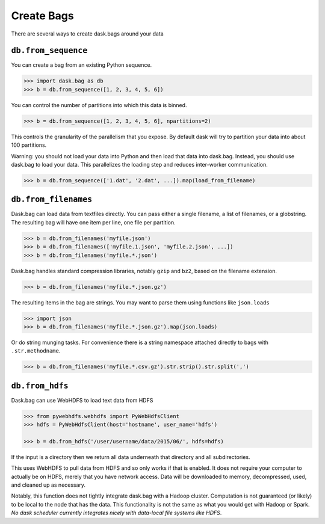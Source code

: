 Create Bags
===========

There are several ways to create dask.bags around your data


``db.from_sequence``
--------------------

You can create a bag from an existing Python sequence.

.. code-block:: python

   >>> import dask.bag as db
   >>> b = db.from_sequence([1, 2, 3, 4, 5, 6])

You can control the number of partitions into which this data is binned.

.. code-block:: python

   >>> b = db.from_sequence([1, 2, 3, 4, 5, 6], npartitions=2)

This controls the granularity of the parallelism that you expose.  By default
dask will try to partition your data into about 100 partitions.

Warning: you should not load your data into Python and then load that data into
dask.bag.  Instead, you should use dask.bag to load your data.  This
parallelizes the loading step and reduces inter-worker communication.

.. code-block:: python

   >>> b = db.from_sequence(['1.dat', '2.dat', ...]).map(load_from_filename)


``db.from_filenames``
---------------------

Dask.bag can load data from textfiles directly.
You can pass either a single filename, a list of filenames, or a globstring.
The resulting bag will have one item per line, one file per partition.

.. code-block:: python

   >>> b = db.from_filenames('myfile.json')
   >>> b = db.from_filenames(['myfile.1.json', 'myfile.2.json', ...])
   >>> b = db.from_filenames('myfile.*.json')

Dask.bag handles standard compression libraries, notably ``gzip`` and ``bz2``,
based on the filename extension.

.. code-block:: python

   >>> b = db.from_filenames('myfile.*.json.gz')

The resulting items in the bag are strings.  You may want to parse them using
functions like ``json.loads``

.. code-block:: python

   >>> import json
   >>> b = db.from_filenames('myfile.*.json.gz').map(json.loads)

Or do string munging tasks.  For convenience there is a string namespace
attached directly to bags with ``.str.methodname``.

.. code-block:: python

   >>> b = db.from_filenames('myfile.*.csv.gz').str.strip().str.split(',')


``db.from_hdfs``
----------------

Dask.bag can use WebHDFS to load text data from HDFS

.. code-block:: python

   >>> from pywebhdfs.webhdfs import PyWebHdfsClient
   >>> hdfs = PyWebHdfsClient(host='hostname', user_name='hdfs')

   >>> b = db.from_hdfs('/user/username/data/2015/06/', hdfs=hdfs)

If the input is a directory then we return all data underneath that directory
and all subdirectories.

This uses WebHDFS to pull data from HDFS and so only works if that is enabled.
It does not require your computer to actually be on HDFS, merely that you have
network access.  Data will be downloaded to memory, decompressed, used, and
cleaned up as necessary.

Notably, this function does not tightly integrate dask.bag with a Hadoop
cluster.  Computation is not guaranteed (or likely) to be local to the node
that has the data.  This functionality is not the same as what you would get
with Hadoop or Spark.  *No dask scheduler currently integrates nicely with
data-local file systems like HDFS*.
